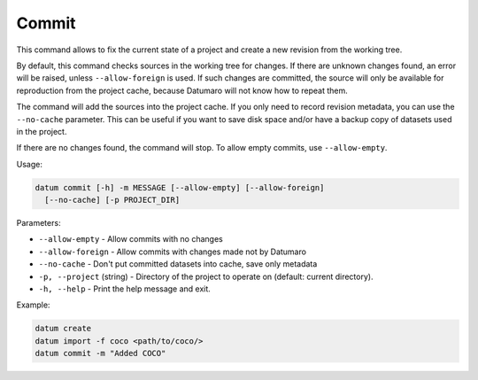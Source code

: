 Commit
======

This command allows to fix the current state of a project and
create a new revision from the working tree.

By default, this command checks sources in the working tree for
changes. If there are unknown changes found, an error will be raised,
unless ``--allow-foreign`` is used. If such changes are committed,
the source will only be available for reproduction from the project
cache, because Datumaro will not know how to repeat them.

The command will add the sources into the project cache. If you only
need to record revision metadata, you can use the ``--no-cache`` parameter.
This can be useful if you want to save disk space and/or have a backup copy
of datasets used in the project.

If there are no changes found, the command will stop. To allow empty
commits, use ``--allow-empty``.

Usage:

.. code-block::

    datum commit [-h] -m MESSAGE [--allow-empty] [--allow-foreign]
      [--no-cache] [-p PROJECT_DIR]

Parameters:

- ``--allow-empty`` - Allow commits with no changes
- ``--allow-foreign`` - Allow commits with changes made not by Datumaro
- ``--no-cache`` - Don't put committed datasets into cache, save only metadata
- ``-p, --project`` (string) - Directory of the project to operate on
  (default: current directory).
- ``-h, --help`` - Print the help message and exit.

Example:

.. code-block::

    datum create
    datum import -f coco <path/to/coco/>
    datum commit -m "Added COCO"
